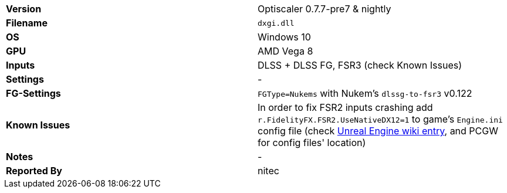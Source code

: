 [cols="1,1"]
|===
|**Version**
|Optiscaler 0.7.7-pre7 & nightly

|**Filename**
|`dxgi.dll`

|**OS**
|Windows 10

|**GPU**
|AMD Vega 8

|**Inputs**
|DLSS + DLSS FG, FSR3 (check Known Issues) 

|**Settings**
|-

|**FG-Settings**
|`FGType=Nukems` with Nukem's `dlssg-to-fsr3` v0.122

|**Known Issues**
|In order to fix FSR2 inputs crashing add `r.FidelityFX.FSR2.UseNativeDX12=1` to game's `Engine.ini` config file (check https://github.com/optiscaler/OptiScaler/wiki/Unreal-Engine-Tweaks[Unreal Engine wiki entry], and PCGW for config files' location)

|**Notes**
|-

|**Reported By**
|nitec
|=== 
